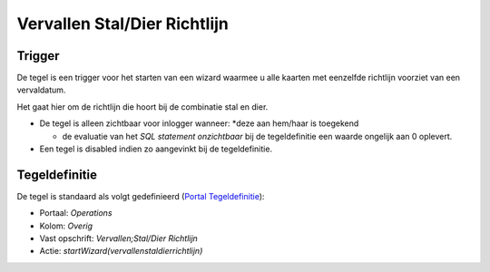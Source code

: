 Vervallen Stal/Dier Richtlijn
=============================

Trigger
-------

De tegel is een trigger voor het starten van een wizard waarmee u alle
kaarten met eenzelfde richtlijn voorziet van een vervaldatum.

Het gaat hier om de richtlijn die hoort bij de combinatie stal en dier.

-  De tegel is alleen zichtbaar voor inlogger wanneer: \*deze aan
   hem/haar is toegekend

   -  de evaluatie van het *SQL statement onzichtbaar* bij de
      tegeldefinitie een waarde ongelijk aan 0 oplevert.

-  Een tegel is disabled indien zo aangevinkt bij de tegeldefinitie.

Tegeldefinitie
--------------

De tegel is standaard als volgt gedefinieerd (`Portal
Tegeldefinitie </docs/instellen_inrichten/portaldefinitie/portal_tegel.md>`__):

-  Portaal: *Operations*
-  Kolom: *Overig*
-  Vast opschrift: *Vervallen;Stal/Dier Richtlijn*
-  Actie: *startWizard(vervallenstaldierrichtlijn)*
